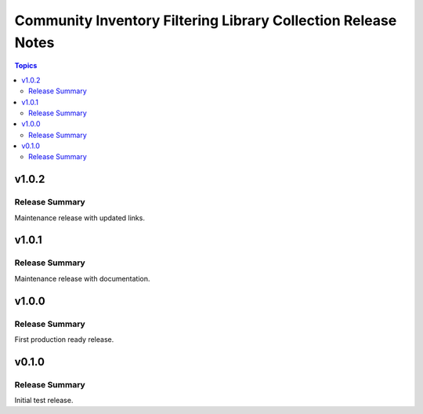 ==============================================================
Community Inventory Filtering Library Collection Release Notes
==============================================================

.. contents:: Topics

v1.0.2
======

Release Summary
---------------

Maintenance release with updated links.

v1.0.1
======

Release Summary
---------------

Maintenance release with documentation.

v1.0.0
======

Release Summary
---------------

First production ready release.

v0.1.0
======

Release Summary
---------------

Initial test release.
